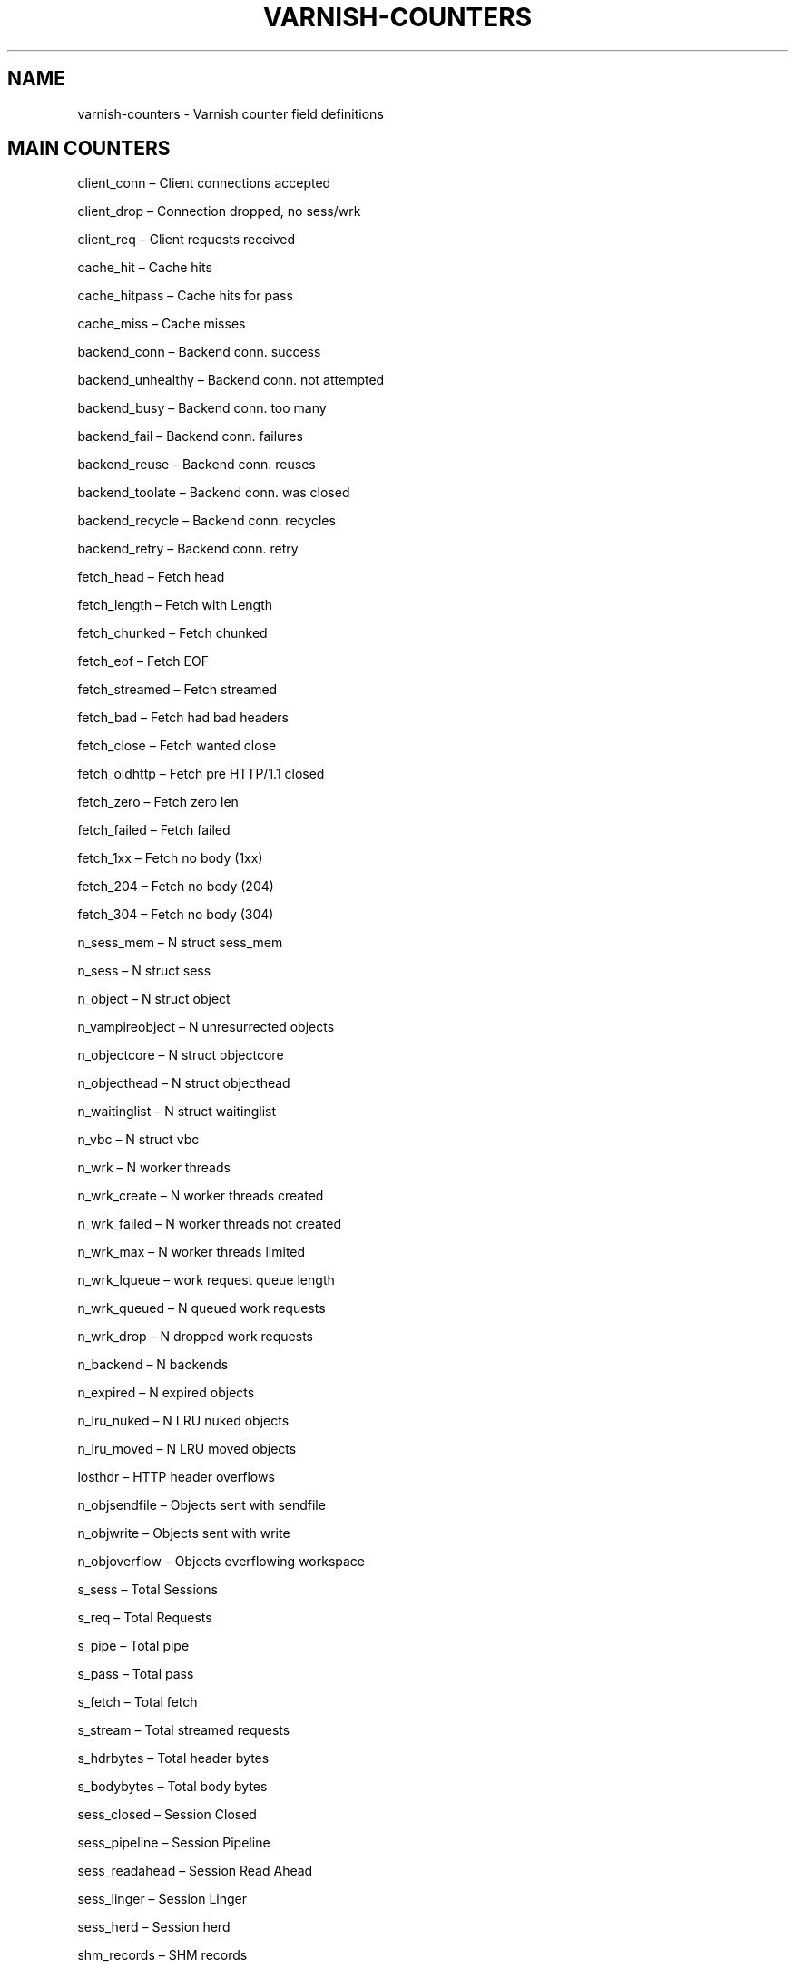 .\" Man page generated from reStructeredText.
.
.TH VARNISH-COUNTERS 7 "2011-09-20" "1.0" ""
.SH NAME
varnish-counters \- Varnish counter field definitions
.
.nr rst2man-indent-level 0
.
.de1 rstReportMargin
\\$1 \\n[an-margin]
level \\n[rst2man-indent-level]
level margin: \\n[rst2man-indent\\n[rst2man-indent-level]]
-
\\n[rst2man-indent0]
\\n[rst2man-indent1]
\\n[rst2man-indent2]
..
.de1 INDENT
.\" .rstReportMargin pre:
. RS \\$1
. nr rst2man-indent\\n[rst2man-indent-level] \\n[an-margin]
. nr rst2man-indent-level +1
.\" .rstReportMargin post:
..
.de UNINDENT
. RE
.\" indent \\n[an-margin]
.\" old: \\n[rst2man-indent\\n[rst2man-indent-level]]
.nr rst2man-indent-level -1
.\" new: \\n[rst2man-indent\\n[rst2man-indent-level]]
.in \\n[rst2man-indent\\n[rst2man-indent-level]]u
..
.SH MAIN COUNTERS
.sp
client_conn – Client connections accepted
.sp
client_drop – Connection dropped, no sess/wrk
.sp
client_req – Client requests received
.sp
cache_hit – Cache hits
.sp
cache_hitpass – Cache hits for pass
.sp
cache_miss – Cache misses
.sp
backend_conn – Backend conn. success
.sp
backend_unhealthy – Backend conn. not attempted
.sp
backend_busy – Backend conn. too many
.sp
backend_fail – Backend conn. failures
.sp
backend_reuse – Backend conn. reuses
.sp
backend_toolate – Backend conn. was closed
.sp
backend_recycle – Backend conn. recycles
.sp
backend_retry – Backend conn. retry
.sp
fetch_head – Fetch head
.sp
fetch_length – Fetch with Length
.sp
fetch_chunked – Fetch chunked
.sp
fetch_eof – Fetch EOF
.sp
fetch_streamed – Fetch streamed
.sp
fetch_bad – Fetch had bad headers
.sp
fetch_close – Fetch wanted close
.sp
fetch_oldhttp – Fetch pre HTTP/1.1 closed
.sp
fetch_zero – Fetch zero len
.sp
fetch_failed – Fetch failed
.sp
fetch_1xx – Fetch no body (1xx)
.sp
fetch_204 – Fetch no body (204)
.sp
fetch_304 – Fetch no body (304)
.sp
n_sess_mem – N struct sess_mem
.sp
n_sess – N struct sess
.sp
n_object – N struct object
.sp
n_vampireobject – N unresurrected objects
.sp
n_objectcore – N struct objectcore
.sp
n_objecthead – N struct objecthead
.sp
n_waitinglist – N struct waitinglist
.sp
n_vbc – N struct vbc
.sp
n_wrk – N worker threads
.sp
n_wrk_create – N worker threads created
.sp
n_wrk_failed – N worker threads not created
.sp
n_wrk_max – N worker threads limited
.sp
n_wrk_lqueue – work request queue length
.sp
n_wrk_queued – N queued work requests
.sp
n_wrk_drop – N dropped work requests
.sp
n_backend – N backends
.sp
n_expired – N expired objects
.sp
n_lru_nuked – N LRU nuked objects
.sp
n_lru_moved – N LRU moved objects
.sp
losthdr – HTTP header overflows
.sp
n_objsendfile – Objects sent with sendfile
.sp
n_objwrite – Objects sent with write
.sp
n_objoverflow – Objects overflowing workspace
.sp
s_sess – Total Sessions
.sp
s_req – Total Requests
.sp
s_pipe – Total pipe
.sp
s_pass – Total pass
.sp
s_fetch – Total fetch
.sp
s_stream – Total streamed requests
.sp
s_hdrbytes – Total header bytes
.sp
s_bodybytes – Total body bytes
.sp
sess_closed – Session Closed
.sp
sess_pipeline – Session Pipeline
.sp
sess_readahead – Session Read Ahead
.sp
sess_linger – Session Linger
.sp
sess_herd – Session herd
.sp
shm_records – SHM records
.sp
shm_writes – SHM writes
.sp
shm_flushes – SHM flushes due to overflow
.sp
shm_cont – SHM MTX contention
.sp
shm_cycles – SHM cycles through buffer
.sp
sms_nreq – SMS allocator requests
.sp
sms_nobj – SMS outstanding allocations
.sp
sms_nbytes – SMS outstanding bytes
.sp
sms_balloc – SMS bytes allocated
.sp
sms_bfree – SMS bytes freed
.sp
backend_req – Backend requests made
.sp
n_vcl – N vcl total
.sp
n_vcl_avail – N vcl available
.sp
n_vcl_discard – N vcl discarded
.sp
n_ban – N total active bans
.sp
n_ban_gone – N total gone bans
.sp
n_ban_add – N new bans added
.sp
n_ban_retire – N old bans deleted
.sp
n_ban_obj_test – N objects tested
.sp
n_ban_re_test – N regexps tested against
.sp
n_ban_dups – N duplicate bans removed
.sp
hcb_nolock – HCB Lookups without lock
.sp
hcb_lock – HCB Lookups with lock
.sp
hcb_insert – HCB Inserts
.sp
esi_errors – ESI parse errors (unlock)
.sp
esi_warnings – ESI parse warnings (unlock)
.sp
accept_fail – Accept failures
.sp
client_drop_late – Connection dropped late
.sp
uptime – Client uptime
.sp
dir_dns_lookups – DNS director lookups
.sp
dir_dns_failed – DNS director failed lookups
.sp
dir_dns_hit – DNS director cached lookups hit
.sp
dir_dns_cache_full – DNS director full dnscache
.sp
vmods – Loaded VMODs
.sp
n_gzip – Gzip operations
.sp
n_gunzip – Gunzip operations
.SH LOCK COUNTERS
.sp
creat – Created locks
.sp
destroy – Destroyed locks
.sp
locks – Lock Operations
.sp
colls – Collisions
.SH PER MALLOC STORAGE COUNTERS
.sp
c_req – Allocator requests
.sp
c_fail – Allocator failures
.sp
c_bytes – Bytes allocated
.sp
c_freed – Bytes freed
.sp
g_alloc – Allocations outstanding
.sp
g_bytes – Bytes outstanding
.sp
g_space – Bytes available
.SH PER FILE STORAGE COUNTERS
.sp
c_req – Allocator requests
.sp
c_fail – Allocator failures
.sp
c_bytes – Bytes allocated
.sp
c_freed – Bytes freed
.sp
g_alloc – Allocations outstanding
.sp
g_bytes – Bytes outstanding
.sp
g_space – Bytes available
.sp
g_smf – N struct smf
.sp
g_smf_frag – N small free smf
.sp
g_smf_large – N large free smf
.SH PER BACKEND COUNTERS
.sp
vcls – VCL references
.sp
happy – Happy health probes
.SH AUTHOR
Tollef Fog Heen
.\" Generated by docutils manpage writer.
.\" 
.
